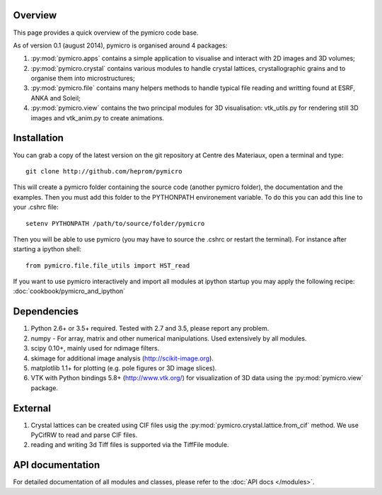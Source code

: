 Overview
========

This page provides a quick overview of the pymicro code base.

As of version 0.1 (august 2014), pymicro is organised around 4 packages:

1. :py:mod:`pymicro.apps` contains a simple application to visualise and interact 
   with 2D images and 3D volumes;
2. :py:mod:`pymicro.crystal` contains various modules to handle crystal lattices, 
   crystallographic grains and to organise them into microstructures;
3. :py:mod:`pymicro.file` contains many helpers methods to handle typical file 
   reading and writting found at ESRF, ANKA and Soleil;
4. :py:mod:`pymicro.view` contains the two principal modules for 3D visualisation: 
   vtk_utils.py for rendering still 3D images and vtk_anim.py to create 
   animations.

Installation
============

You can grab a copy of the latest version on the git repository at Centre des Materiaux, open a terminal and type:

::

  git clone http://github.com/heprom/pymicro

This will create a pymicro folder containing the source code (another pymicro folder), the documentation and the examples. Then you must add this folder to the PYTHONPATH environement variable. To do this you can add this line to your .cshrc file:

::

  setenv PYTHONPATH /path/to/source/folder/pymicro

Then you will be able to use pymicro (you may have to source the .cshrc or restart the terminal). For instance after starting a ipython shell:

::

  from pymicro.file.file_utils import HST_read

If you want to use pymicro interactively and import all modules at ipython startup you may apply the following recipe: :doc:`cookbook/pymicro_and_ipython`

Dependencies
============

1. Python 2.6+ or 3.5+ required. Tested with 2.7 and 3.5, please report any problem.
2. numpy - For array, matrix and other numerical manipulations. Used extensively
   by all modules.
3. scipy 0.10+, mainly used for ndimage filters.
4. skimage for additional image analysis (http://scikit-image.org).
5. matplotlib 1.1+ for plotting (e.g. pole figures or 3D image slices).
6. VTK with Python bindings 5.8+ (http://www.vtk.org/) for visualization of
   3D data using the :py:mod:`pymicro.view` package.

External
========

1. Crystal lattices can be created using CIF files usig the :py:mod:`pymicro.crystal.lattice.from_cif` method. We use PyCifRW to read and parse CIF files.
2. reading and writing 3d Tiff files is supported via the TiffFile module.

API documentation
=================

For detailed documentation of all modules and classes, please refer to the
:doc:`API docs </modules>`.


